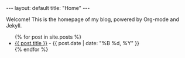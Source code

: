 #+BEGIN_EXPORT html
---
layout: default
title: "Home"
---
#+END_EXPORT

Welcome! This is the homepage of my blog, powered by Org-mode and Jekyll.

#+BEGIN_EXPORT html
<ul>
{% for post in site.posts %}
  <li>
    <a href="{{ site.baseurl }}{{ post.url }}">{{ post.title }}</a>
    <span class="post-date"> - {{ post.date | date: "%B %d, %Y" }}</span>
  </li>
{% endfor %}
</ul>
#+END_EXPORT
